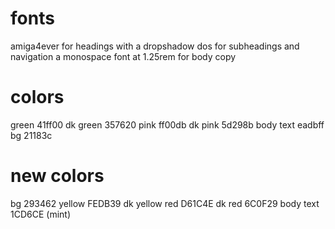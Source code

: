 * fonts
amiga4ever for headings with a dropshadow
dos for subheadings and navigation
a monospace font at 1.25rem for body copy

* colors
green 41ff00
dk green 357620
pink ff00db
dk pink 5d298b
body text eadbff
bg 21183c

* new colors
bg 293462
yellow FEDB39
dk yellow
red D61C4E
dk red 6C0F29
body text 1CD6CE (mint)
